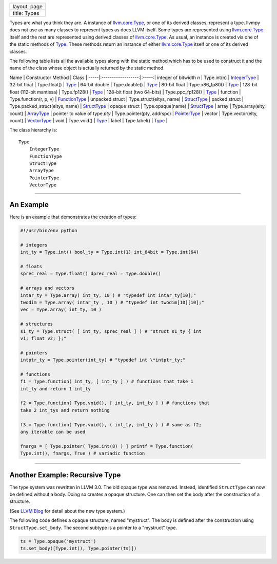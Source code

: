 +----------------+
| layout: page   |
+----------------+
| title: Types   |
+----------------+

Types are what you think they are. A instance of
`llvm.core.Type <llvm.core.Type.html>`_, or one of its derived classes,
represent a type. llvmpy does not use as many classes to represent
types as does LLVM itself. Some types are represented using
`llvm.core.Type <llvm.core.Type.html>`_ itself and the rest are
represented using derived classes of
`llvm.core.Type <llvm.core.Type.html>`_. As usual, an instance is
created via one of the static methods of `Type <llvm.core.Type.html>`_.
These methods return an instance of either
`llvm.core.Type <llvm.core.Type.html>`_ itself or one of its derived
classes.

The following table lists all the available types along with the static
method which has to be used to construct it and the name of the class
whose object is actually returned by the static method.

Name \| Constructor Method \| Class \|
-----\|:------------------:\|:-----:\| integer of bitwidth *n* \|
Type.int(n) \| `IntegerType <llvm.core.IntegerType.html>`_ \| 32-bit
float \| Type.float() \| `Type <llvm.core.Type.html>`_ \| 64-bit double
\| Type.double() \| `Type <llvm.core.Type.html>`_ \| 80-bit float \|
Type.x86\_fp80() \| `Type <llvm.core.Type.html>`_ \| 128-bit float
(112-bit mantissa) \| Type.fp128() \| `Type <llvm.core.Type.html>`_ \|
128-bit float (two 64-bits) \| Type.ppc\_fp128() \|
`Type <llvm.core.Type.html>`_ \| function \| Type.function(r, p, v) \|
`FunctionType <llvm.core.FunctionType.html>`_ \| unpacked struct \|
Type.struct(eltys, name) \| `StructType <llvm.core.StructType.html>`_ \|
packed struct \| Type.packed\_struct(eltys, name) \|
`StructType <llvm.core.StructType.html>`_ \| opaque struct \|
Type.opaque(name) \| `StructType <llvm.core.StructType.html>`_ \| array
\| Type.array(elty, count) \| `ArrayType <llvm.core.ArrayType.html>`_ \|
pointer to value of type *pty* \| Type.pointer(pty, addrspc) \|
`PointerType <llvm.core.PointerType.html>`_ \| vector \|
Type.vector(elty, count) \| `VectorType <llvm.core.VectorType.html>`_ \|
void \| Type.void() \| `Type <llvm.core.Type.html>`_ \| label \|
Type.label() \| `Type <llvm.core.Type.html>`_ \|

The class hierarchy is:

::

    Type
        IntegerType
        FunctionType
        StructType
        ArrayType
        PointerType
        VectorType

--------------

An Example
----------

Here is an example that demonstrates the creation of types:


.. code-block:: python

   #!/usr/bin/env python
   
   # integers
   int_ty = Type.int() bool_ty = Type.int(1) int_64bit = Type.int(64)
   
   # floats
   sprec_real = Type.float() dprec_real = Type.double()
   
   # arrays and vectors
   intar_ty = Type.array( int_ty, 10 ) # "typedef int intar_ty[10];"
   twodim = Type.array( intar_ty , 10 ) # "typedef int twodim[10][10];"
   vec = Type.array( int_ty, 10 )
   
   # structures
   s1_ty = Type.struct( [ int_ty, sprec_real ] ) # "struct s1_ty { int
   v1; float v2; };"
   
   # pointers
   intptr_ty = Type.pointer(int_ty) # "typedef int \*intptr_ty;"
   
   # functions
   f1 = Type.function( int_ty, [ int_ty ] ) # functions that take 1
   int_ty and return 1 int_ty
   
   f2 = Type.function( Type.void(), [ int_ty, int_ty ] ) # functions that
   take 2 int_tys and return nothing
   
   f3 = Type.function( Type.void(), ( int_ty, int_ty ) ) # same as f2;
   any iterable can be used
   
   fnargs = [ Type.pointer( Type.int(8) ) ] printf = Type.function(
   Type.int(), fnargs, True ) # variadic function



--------------

Another Example: Recursive Type
-------------------------------

The type system was rewritten in LLVM 3.0. The old opaque type was
removed. Instead, identified ``StructType`` can now be defined without a
body. Doing so creates a opaque structure. One can then set the body
after the construction of a structure.

(See `LLVM
Blog <http://blog.llvm.org/2011/11/llvm-30-type-system-rewrite.html>`_
for detail about the new type system.)

The following code defines a opaque structure, named "mystruct". The
body is defined after the construction using ``StructType.set_body``.
The second subtype is a pointer to a "mystruct" type.


.. code-block:: python

   ts = Type.opaque('mystruct')
   ts.set_body([Type.int(), Type.pointer(ts)])
